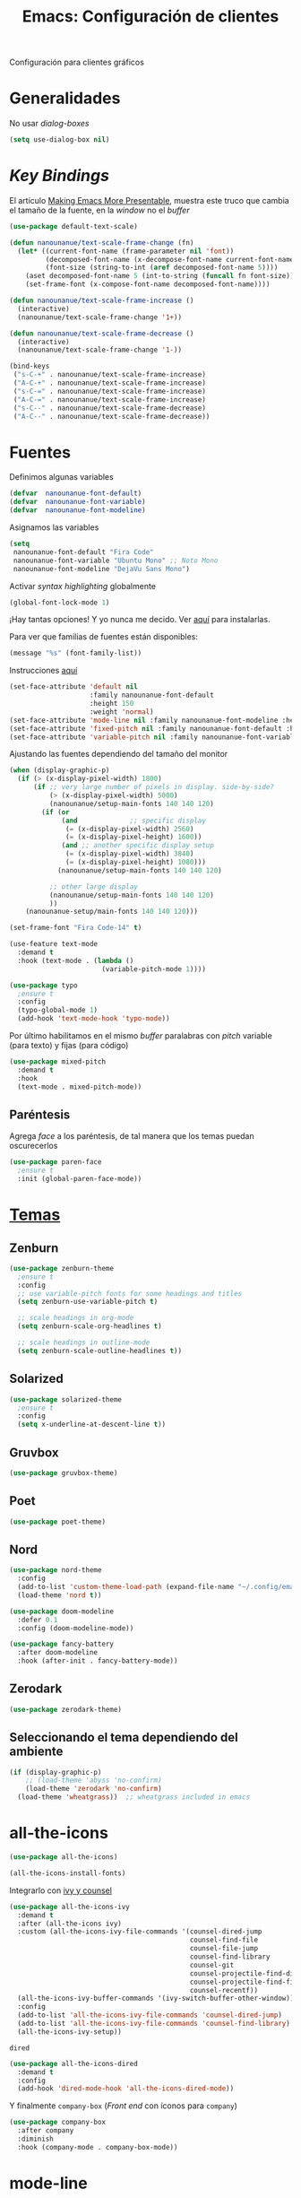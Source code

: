 #+TITLE:  Emacs: Configuración de clientes
#+AUTHOR: Adolfo De Unánue
#+EMAIL:  nanounanue@gmail.com
#+STARTUP: showeverything
#+STARTUP: nohideblocks
#+STARTUP: indent
#+PROPERTY:    header-args:emacs-lisp  :tangle ~/.config/emacs/elisp/setup-client.el
#+PROPERTY:    header-args:shell  :tangle no
#+PROPERTY:    header-args        :results silent   :eval no-export   :comments org
#+OPTIONS:     num:nil toc:nil todo:nil tasks:nil tags:nil
#+OPTIONS:     skip:nil author:nil email:nil creator:nil timestamp:nil
#+INFOJS_OPT:  view:nil toc:nil ltoc:t mouse:underline buttons:0 path:http://orgmode.org/org-info.js
#+TAGS:   emacs

Configuración para clientes gráficos

* Generalidades

No usar /dialog-boxes/

#+BEGIN_SRC emacs-lisp
(setq use-dialog-box nil)
#+END_SRC


* /Key Bindings/

El artículo [[http://emacsninja.com/posts/making-emacs-more-presentable.html][Making Emacs More Presentable]], muestra este truco que
cambia el tamaño de la fuente, en la /window/ no el /buffer/

#+begin_src emacs-lisp
(use-package default-text-scale)
#+end_src

  #+BEGIN_SRC emacs-lisp
    (defun nanounanue/text-scale-frame-change (fn)
      (let* ((current-font-name (frame-parameter nil 'font))
             (decomposed-font-name (x-decompose-font-name current-font-name))
             (font-size (string-to-int (aref decomposed-font-name 5))))
        (aset decomposed-font-name 5 (int-to-string (funcall fn font-size)))
        (set-frame-font (x-compose-font-name decomposed-font-name))))

    (defun nanounanue/text-scale-frame-increase ()
      (interactive)
      (nanounanue/text-scale-frame-change '1+))

    (defun nanounanue/text-scale-frame-decrease ()
      (interactive)
      (nanounanue/text-scale-frame-change '1-))

    (bind-keys
     ("s-C-+" . nanounanue/text-scale-frame-increase)
     ("A-C-+" . nanounanue/text-scale-frame-increase)
     ("s-C-=" . nanounanue/text-scale-frame-increase)
     ("A-C-=" . nanounanue/text-scale-frame-increase)
     ("s-C--" . nanounanue/text-scale-frame-decrease)
     ("A-C--" . nanounanue/text-scale-frame-decrease))
  #+END_SRC


* Fuentes

Definimos algunas variables

#+begin_src emacs-lisp
(defvar  nanounanue-font-default)
(defvar  nanounanue-font-variable)
(defvar  nanounanue-font-modeline)
#+end_src

Asignamos las variables


#+begin_src emacs-lisp
(setq
 nanounanue-font-default "Fira Code"
 nanounanue-font-variable "Ubuntu Mono" ;; Noto Mono
 nanounanue-font-modeline "DejaVu Sans Mono")
#+end_src




Activar /syntax highlighting/ globalmente

 #+BEGIN_SRC emacs-lisp
 (global-font-lock-mode 1)
 #+END_SRC

¡Hay tantas opciones! Y yo  nunca me decido. Ver [[file:~/dotfiles/fonts.org][aquí]] para instalarlas.


Para ver que familias de fuentes están disponibles:

#+BEGIN_SRC emacs-lisp :tangle no
(message "%s" (font-family-list))
#+END_SRC


Instrucciones [[http://ergoemacs.org/emacs/emacs_list_and_set_font.html][aquí]]

#+BEGIN_SRC emacs-lisp
(set-face-attribute 'default nil
                    :family nanounanue-font-default
                    :height 150
                    :weight 'normal)
(set-face-attribute 'mode-line nil :family nanounanue-font-modeline :height 150 :weight 'regular)
(set-face-attribute 'fixed-pitch nil :family nanounanue-font-default :height 150)
(set-face-attribute 'variable-pitch nil :family nanounanue-font-variable)
#+END_SRC

Ajustando las fuentes dependiendo del tamaño del monitor

#+begin_src emacs-lisp
(when (display-graphic-p)
  (if (> (x-display-pixel-width) 1800)
      (if ;; very large number of pixels in display. side-by-side?
          (> (x-display-pixel-width) 5000)
	      (nanounanue/setup-main-fonts 140 140 120)
        (if (or
             (and             ;; specific display
              (= (x-display-pixel-width) 2560)
              (= (x-display-pixel-height) 1600))
             (and ;; another specific display setup
              (= (x-display-pixel-width) 3840)
              (= (x-display-pixel-height) 1080)))
            (nanounanue/setup-main-fonts 140 140 120)

          ;; other large display
	      (nanounanue/setup-main-fonts 140 140 120)
          ))
	(nanounanue-setup/main-fonts 140 140 120)))
#+end_src


#+begin_src emacs-lisp :tangle no
(set-frame-font "Fira Code-14" t)
#+end_src

#+BEGIN_SRC emacs-lisp
  (use-feature text-mode
    :demand t
    :hook (text-mode . (lambda ()
                         (variable-pitch-mode 1))))
#+END_SRC


#+BEGIN_SRC emacs-lisp :tangle no
(use-package typo
  ;ensure t
  :config
  (typo-global-mode 1)
  (add-hook 'text-mode-hook 'typo-mode))
#+END_SRC

Por último habilitamos en el mismo /buffer/ paralabras con /pitch/
variable (para texto) y fijas (para código)

#+begin_src emacs-lisp
(use-package mixed-pitch
  :demand t
  :hook
  (text-mode . mixed-pitch-mode))
#+end_src



** Paréntesis

Agrega /face/ a los paréntesis, de tal manera que los temas puedan oscurecerlos

#+BEGIN_SRC emacs-lisp
(use-package paren-face
  ;ensure t
  :init (global-paren-face-mode))
#+END_SRC

*  [[https://emacsthemes.com/popular/index.html][Temas]]

** Zenburn

#+BEGIN_SRC emacs-lisp
  (use-package zenburn-theme
    ;ensure t
    :config
    ;; use variable-pitch fonts for some headings and titles
    (setq zenburn-use-variable-pitch t)

    ;; scale headings in org-mode
    (setq zenburn-scale-org-headlines t)

    ;; scale headings in outline-mode
    (setq zenburn-scale-outline-headlines t))
#+END_SRC

** Solarized

#+BEGIN_SRC emacs-lisp
  (use-package solarized-theme
    ;ensure t
    :config
    (setq x-underline-at-descent-line t))
#+END_SRC

** Gruvbox

#+BEGIN_SRC emacs-lisp
(use-package gruvbox-theme)
#+END_SRC


** Poet

#+BEGIN_SRC emacs-lisp
(use-package poet-theme)
#+END_SRC

** Nord

#+BEGIN_SRC emacs-lisp
(use-package nord-theme
  :config
  (add-to-list 'custom-theme-load-path (expand-file-name "~/.config/emacs/themes/"))
  (load-theme 'nord t))

(use-package doom-modeline
  :defer 0.1
  :config (doom-modeline-mode))

(use-package fancy-battery
  :after doom-modeline
  :hook (after-init . fancy-battery-mode))
#+END_SRC

** Zerodark

#+begin_src emacs-lisp
(use-package zerodark-theme)
#+end_src

** Seleccionando el tema dependiendo del ambiente

#+begin_src emacs-lisp
(if (display-graphic-p)
    ;; (load-theme 'abyss 'no-confirm)
    (load-theme 'zerodark 'no-confirm)
  (load-theme 'wheatgrass))  ;; wheatgrass included in emacs
#+end_src


* all-the-icons

#+BEGIN_SRC emacs-lisp
(use-package all-the-icons)
#+END_SRC

#+BEGIN_SRC emacs-lisp :tangle no
(all-the-icons-install-fonts)
#+END_SRC

Integrarlo con [[file:emacs-ivy.org][ivy y counsel]]
#+BEGIN_SRC emacs-lisp
(use-package all-the-icons-ivy
  :demand t
  :after (all-the-icons ivy)
  :custom (all-the-icons-ivy-file-commands '(counsel-dired-jump
                                             counsel-find-file
                                             counsel-file-jump
                                             counsel-find-library
                                             counsel-git
                                             counsel-projectile-find-dir
                                             counsel-projectile-find-file
                                             counsel-recentf))
  (all-the-icons-ivy-buffer-commands '(ivy-switch-buffer-other-window))
  :config
  (add-to-list 'all-the-icons-ivy-file-commands 'counsel-dired-jump)
  (add-to-list 'all-the-icons-ivy-file-commands 'counsel-find-library)
  (all-the-icons-ivy-setup))
#+END_SRC

 =dired=

#+BEGIN_SRC emacs-lisp
(use-package all-the-icons-dired
  :demand t
  :config
  (add-hook 'dired-mode-hook 'all-the-icons-dired-mode))

#+END_SRC

Y finalmente =company-box= (/Front end/ con íconos para =company=)

#+BEGIN_SRC emacs-lisp
(use-package company-box
  :after company
  :diminish
  :hook (company-mode . company-box-mode))
#+END_SRC


* mode-line

Por el momento uso [[https://github.com/Malabarba/smart-mode-line/][smart-mode-line]]

#+BEGIN_SRC emacs-lisp
(use-package smart-mode-line
  :demand t
  :config
  (setq sml/shorten-directory t)
  (setq sml/shorten-modes t)
  (setq sml/no-confirm-load-theme t)
  (sml/setup))
#+END_SRC


* Dashboard

|----------------------------+------------------|
| Shortcut                   | Function         |
|----------------------------+------------------|
| Tab Or C-i                 | Next Item        |
| Shift-Tab                  | Previous Item    |
| Return / Mouse Click / C-m | Open             |
| r                          | Recent files     |
| m                          | Bookmarks        |
| p                          | Projects         |
| a                          | Org-Mode Agenda  |
| e                          | Registers        |
| g                          | Refresh contents |
| {                          | Previous section |
| }                          | Next section     |

#+BEGIN_SRC emacs-lisp
(use-package dashboard
  :demand t
  :preface
  (defun nanounanue/dashboard-banner ()
    "Sets a dashboard banner including information on package initialization
     time and garbage collections."
    (setq dashboard-banner-logo-title
          (format "Emacs ready in %.2f seconds with %d garbage collections."
                  (float-time
                   (time-subtract after-init-time before-init-time)) gcs-done)))
  :hook
  (dashboard-mode . nanounanue/dashboard-banner)
  :custom
  (dashboard-startup-banner 'official)
  ;; Content is not centered by default. To center, set
  (dashboard-center-content t)

  ;; To disable shortcut "jump" indicators for each section, set
  (dashboard-show-shortcuts t)
  (dashboard-set-heading-icons t)
  (dashboard-set-file-icons t)
  (dashboard-items '((recents  . 5)
                     (projects . 5)))

  ;;To show info about the packages loaded and the init time:
  (dashboard-set-init-info t)

  :config
  (dashboard-setup-startup-hook))
#+END_SRC

* Zoom

#+begin_src emacs-lisp
(use-package zoom-frm)
#+end_src

* Tabs

*NOTA*: Deshabilitado, no agrega valor y ocupa mucho espacio

#+begin_src emacs-lisp
(use-package centaur-tabs
  :disabled t
  :config
  (setq centaur-tabs-style "bar")
  (setq centaur-tabs-height 30)
  (setq centaur-tabs-modified-marker "●")
  (setq centaur-tabs-set-icons t)
  (setq centaur-tabs-set-bar 'over)
  (setq centaur-tabs-set-modified-marker t)
  (centaur-tabs-headline-match)
  (centaur-tabs-mode t)
  :bind
  ("C-<prior>" . centaur-tabs-backward)
  ("C-<next>" . centaur-tabs-forward))
#+end_src

* Clientes

** [[https://github.com/syohex/emacs-emamux/][Emamux]]

¡Controla =tmux= desde Emacs!

#+begin_src emacs-lisp
(use-package emamux)
#+end_src

** Pocket Reader

Uno de los elementos *indispensables* para una experiencia de lectura
rica es =pocket=:

#+begin_src emacs-lisp :tangle no
(use-package pocket-reader)
#+end_src

La primera vez, ejecuta

#+begin_src emacs-lisp :tangle no
(pocket-reader)
#+end_src


Y luego sigue las instrucciones.


* Al final

#+BEGIN_SRC emacs-lisp
(provide 'setup-client)
#+END_SRC
